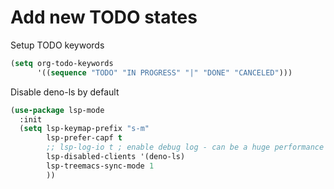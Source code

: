 * Add new TODO states
  
  Setup TODO keywords
#+BEGIN_SRC emacs-lisp
(setq org-todo-keywords
      '((sequence "TODO" "IN PROGRESS" "|" "DONE" "CANCELED")))
#+END_SRC


  Disable deno-ls by default
#+BEGIN_SRC emacs-lisp
(use-package lsp-mode
  :init
  (setq lsp-keymap-prefix "s-m"
        lsp-prefer-capf t
        ;; lsp-log-io t ; enable debug log - can be a huge performance hit
        lsp-disabled-clients '(deno-ls)
        lsp-treemacs-sync-mode 1
        ))
#+END_SRC

